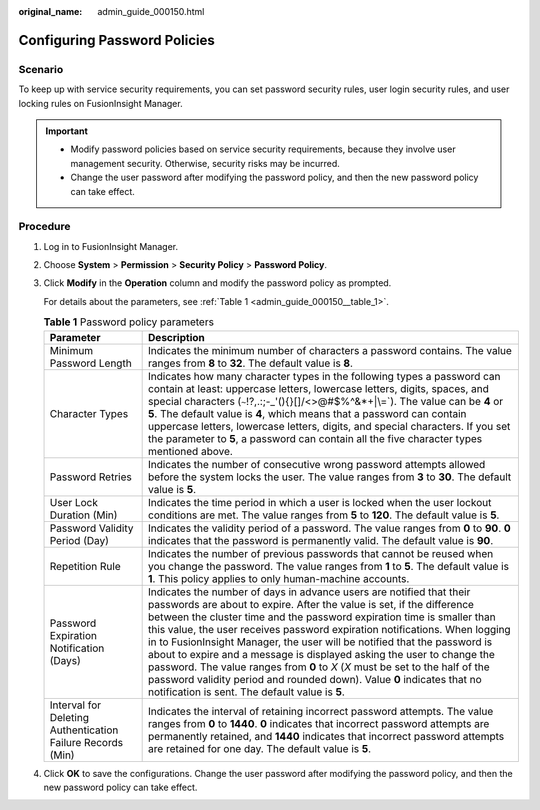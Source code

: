 :original_name: admin_guide_000150.html

.. _admin_guide_000150:

Configuring Password Policies
=============================

Scenario
--------

To keep up with service security requirements, you can set password security rules, user login security rules, and user locking rules on FusionInsight Manager.

.. important::

   -  Modify password policies based on service security requirements, because they involve user management security. Otherwise, security risks may be incurred.
   -  Change the user password after modifying the password policy, and then the new password policy can take effect.

Procedure
---------

#. Log in to FusionInsight Manager.

#. Choose **System** > **Permission** > **Security Policy** > **Password Policy**.

#. Click **Modify** in the **Operation** column and modify the password policy as prompted.

   For details about the parameters, see :ref:`Table 1 <admin_guide_000150__table_1>`.

   .. _admin_guide_000150__table_1:

   .. table:: **Table 1** Password policy parameters

      +------------------------------------------------------------+--------------------------------------------------------------------------------------------------------------------------------------------------------------------------------------------------------------------------------------------------------------------------------------------------------------------------------------------------------------------------------------------------------------------------------------------------------------------------------------------------------------------------------------------------------------------------------------------------------------------------------------------------------------------------+
      | Parameter                                                  | Description                                                                                                                                                                                                                                                                                                                                                                                                                                                                                                                                                                                                                                                              |
      +============================================================+==========================================================================================================================================================================================================================================================================================================================================================================================================================================================================================================================================================================================================================================================================+
      | Minimum Password Length                                    | Indicates the minimum number of characters a password contains. The value ranges from **8** to **32**. The default value is **8**.                                                                                                                                                                                                                                                                                                                                                                                                                                                                                                                                       |
      +------------------------------------------------------------+--------------------------------------------------------------------------------------------------------------------------------------------------------------------------------------------------------------------------------------------------------------------------------------------------------------------------------------------------------------------------------------------------------------------------------------------------------------------------------------------------------------------------------------------------------------------------------------------------------------------------------------------------------------------------+
      | Character Types                                            | Indicates how many character types in the following types a password can contain at least: uppercase letters, lowercase letters, digits, spaces, and special characters (:literal:`~`!?,.:;-_'(){}[]/<>@#$%^&*+|\\=`). The value can be **4** or **5**. The default value is **4**, which means that a password can contain uppercase letters, lowercase letters, digits, and special characters. If you set the parameter to **5**, a password can contain all the five character types mentioned above.                                                                                                                                                                |
      +------------------------------------------------------------+--------------------------------------------------------------------------------------------------------------------------------------------------------------------------------------------------------------------------------------------------------------------------------------------------------------------------------------------------------------------------------------------------------------------------------------------------------------------------------------------------------------------------------------------------------------------------------------------------------------------------------------------------------------------------+
      | Password Retries                                           | Indicates the number of consecutive wrong password attempts allowed before the system locks the user. The value ranges from **3** to **30**. The default value is **5**.                                                                                                                                                                                                                                                                                                                                                                                                                                                                                                 |
      +------------------------------------------------------------+--------------------------------------------------------------------------------------------------------------------------------------------------------------------------------------------------------------------------------------------------------------------------------------------------------------------------------------------------------------------------------------------------------------------------------------------------------------------------------------------------------------------------------------------------------------------------------------------------------------------------------------------------------------------------+
      | User Lock Duration (Min)                                   | Indicates the time period in which a user is locked when the user lockout conditions are met. The value ranges from **5** to **120**. The default value is **5**.                                                                                                                                                                                                                                                                                                                                                                                                                                                                                                        |
      +------------------------------------------------------------+--------------------------------------------------------------------------------------------------------------------------------------------------------------------------------------------------------------------------------------------------------------------------------------------------------------------------------------------------------------------------------------------------------------------------------------------------------------------------------------------------------------------------------------------------------------------------------------------------------------------------------------------------------------------------+
      | Password Validity Period (Day)                             | Indicates the validity period of a password. The value ranges from **0** to **90**. **0** indicates that the password is permanently valid. The default value is **90**.                                                                                                                                                                                                                                                                                                                                                                                                                                                                                                 |
      +------------------------------------------------------------+--------------------------------------------------------------------------------------------------------------------------------------------------------------------------------------------------------------------------------------------------------------------------------------------------------------------------------------------------------------------------------------------------------------------------------------------------------------------------------------------------------------------------------------------------------------------------------------------------------------------------------------------------------------------------+
      | Repetition Rule                                            | Indicates the number of previous passwords that cannot be reused when you change the password. The value ranges from **1** to **5**. The default value is **1**. This policy applies to only human-machine accounts.                                                                                                                                                                                                                                                                                                                                                                                                                                                     |
      +------------------------------------------------------------+--------------------------------------------------------------------------------------------------------------------------------------------------------------------------------------------------------------------------------------------------------------------------------------------------------------------------------------------------------------------------------------------------------------------------------------------------------------------------------------------------------------------------------------------------------------------------------------------------------------------------------------------------------------------------+
      | Password Expiration Notification (Days)                    | Indicates the number of days in advance users are notified that their passwords are about to expire. After the value is set, if the difference between the cluster time and the password expiration time is smaller than this value, the user receives password expiration notifications. When logging in to FusionInsight Manager, the user will be notified that the password is about to expire and a message is displayed asking the user to change the password. The value ranges from **0** to *X* (*X* must be set to the half of the password validity period and rounded down). Value **0** indicates that no notification is sent. The default value is **5**. |
      +------------------------------------------------------------+--------------------------------------------------------------------------------------------------------------------------------------------------------------------------------------------------------------------------------------------------------------------------------------------------------------------------------------------------------------------------------------------------------------------------------------------------------------------------------------------------------------------------------------------------------------------------------------------------------------------------------------------------------------------------+
      | Interval for Deleting Authentication Failure Records (Min) | Indicates the interval of retaining incorrect password attempts. The value ranges from **0** to **1440**. **0** indicates that incorrect password attempts are permanently retained, and **1440** indicates that incorrect password attempts are retained for one day. The default value is **5**.                                                                                                                                                                                                                                                                                                                                                                       |
      +------------------------------------------------------------+--------------------------------------------------------------------------------------------------------------------------------------------------------------------------------------------------------------------------------------------------------------------------------------------------------------------------------------------------------------------------------------------------------------------------------------------------------------------------------------------------------------------------------------------------------------------------------------------------------------------------------------------------------------------------+

#. Click **OK** to save the configurations. Change the user password after modifying the password policy, and then the new password policy can take effect.

